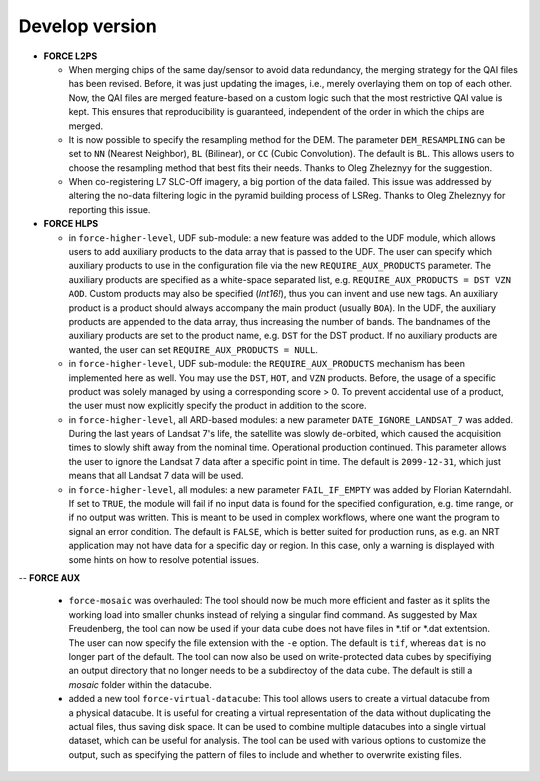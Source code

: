 .. _vdev:

Develop version
===============

- **FORCE L2PS**

  - When merging chips of the same day/sensor to avoid data redundancy, the merging 
    strategy for the QAI files has been revised. Before, it was just updating the images,
    i.e., merely overlaying them on top of each other. Now, the QAI files are merged feature-based
    on a custom logic such that the most restrictive QAI value is kept. This ensures that reproducibility
    is guaranteed, independent of the order in which the chips are merged. 
  - It is now possible to specify the resampling method for the DEM.
    The parameter ``DEM_RESAMPLING`` can be set to ``NN`` (Nearest Neighbor), ``BL`` (Bilinear), or ``CC`` (Cubic Convolution).
    The default is ``BL``. This allows users to choose the resampling method that best fits their needs.
    Thanks to Oleg Zheleznyy for the suggestion.
  - When co-registering L7 SLC-Off imagery, a big portion of the data failed. 
    This issue was addressed by altering the no-data filtering logic in the pyramid building process of LSReg.
    Thanks to Oleg Zheleznyy for reporting this issue.

- **FORCE HLPS**

  - in ``force-higher-level``, UDF sub-module:
    a new feature was added to the UDF module, which allows users to add auxiliary products
    to the data array that is passed to the UDF. 
    The user can specify which auxiliary products to use in the configuration file via the new 
    ``REQUIRE_AUX_PRODUCTS`` parameter. The auxiliary products are specified as a white-space separated list,
    e.g. ``REQUIRE_AUX_PRODUCTS = DST VZN AOD``. Custom products may also be specified (*Int16!*), thus you can invent 
    and use new tags. An auxiliary product is a product should always accompany the main product (usually ``BOA``).
    In the UDF, the auxiliary products are appended to the data array, thus increasing the number of bands.
    The bandnames of the auxiliary products are set to the product name, e.g. ``DST`` for the DST product.
    If no auxiliary products are wanted, the user can set ``REQUIRE_AUX_PRODUCTS = NULL``.

  - in ``force-higher-level``, UDF sub-module:
    the ``REQUIRE_AUX_PRODUCTS`` mechanism has been implemented here as well. 
    You may use the ``DST``, ``HOT``, and ``VZN`` products.
    Before, the usage of a specific product was solely managed by using a corresponding score > 0. 
    To prevent accidental use of a product, the user must now explicitly specify the product in addition to the score.

  - in ``force-higher-level``, all ARD-based modules:
    a new parameter ``DATE_IGNORE_LANDSAT_7`` was added. During the last years of Landsat 7's life,
    the satellite was slowly de-orbited, which caused the acquisition times to slowly shift away from
    the nominal time. Operational production continued. This parameter allows the user to ignore
    the Landsat 7 data after a specific point in time. The default is ``2099-12-31``, which just means 
    that all Landsat 7 data will be used.

  - in ``force-higher-level``, all modules:
    a new parameter ``FAIL_IF_EMPTY`` was added by Florian Katerndahl.
    If set to ``TRUE``, the module will fail if no input data is found for the specified configuration, 
    e.g. time range, or if no output was written. This is meant to be used in complex workflows, where
    one want the program to signal an error condition. 
    The default is ``FALSE``, which is better suited for production runs, 
    as e.g. an NRT application may not have data for a specific day or region.
    In this case, only a warning is displayed with some hints on how to resolve potential issues.

--  **FORCE AUX**

  - ``force-mosaic`` was overhauled:
    The tool should now be much more efficient and faster as it splits the working load into smaller chunks
    instead of relying a singular find command. As suggested by Max Freudenberg, the tool can now be used
    if your data cube does not have files in *.tif or *.dat extentsion. The user can now specify the
    file extension with the ``-e`` option. The default is ``tif``, whereas ``dat`` is no longer part of the default.
    The tool can now also be used on write-protected data cubes by specifiying an output directory that no longer
    needs to be a subdirectoy of the data cube. The default is still a `mosaic` folder within the datacube.
    
  - added a new tool ``force-virtual-datacube``:
    This tool allows users to create a virtual datacube from a physical datacube. It is useful for creating
    a virtual representation of the data without duplicating the actual files, thus saving disk space.
    It can be used to combine multiple datacubes into a single virtual dataset, which can be useful for analysis.
    The tool can be used with various options to customize the output, such as specifying the pattern of files
    to include and whether to overwrite existing files.
